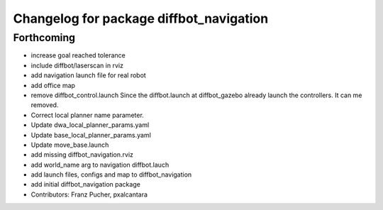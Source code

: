 ^^^^^^^^^^^^^^^^^^^^^^^^^^^^^^^^^^^^^^^^
Changelog for package diffbot_navigation
^^^^^^^^^^^^^^^^^^^^^^^^^^^^^^^^^^^^^^^^

Forthcoming
-----------
* increase goal reached tolerance
* include diffbot/laserscan in rviz
* add navigation launch file for real robot
* add office map
* remove diffbot_control.launch
  Since the diffbot.launch at diffbot_gazebo already launch the controllers.
  It can me removed.
* Correct local planner name parameter.
* Update dwa_local_planner_params.yaml
* Update base_local_planner_params.yaml
* Update move_base.launch
* add missing diffbot_navigation.rviz
* add world_name arg to navigation diffbot.lauch
* add launch files, configs and map to diffbot_navigation
* add initial diffbot_navigation package
* Contributors: Franz Pucher, pxalcantara
